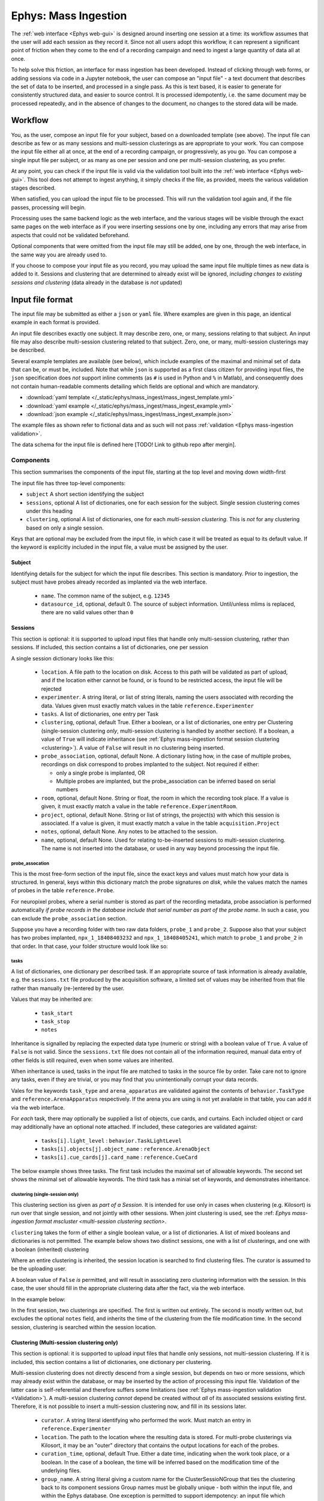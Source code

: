 .. _Ephys mass-ingestion:

=====================================================
Ephys: Mass Ingestion
=====================================================

The  :ref:`web interface <Ephys web-gui>` is designed around inserting one session at a time: its workflow assumes that
the user will add each session as they record it. Since not all users adopt this workflow, it can represent a significant
point of friction when they come to the end of a recording campaign and need to ingest a large quantity of data all at
once.

To help solve this friction, an interface for mass ingestion has been developed. Instead of clicking through web forms,
or adding sessions via code in a Jupyter notebook, the user can compose an "input file" - a text document that
describes the set of data to be inserted, and processed in a single pass. As this is text based, it is easier to generate
for consistently structured data, and easier to source control. It is processed idempotently, i.e. the same document may
be processed repeatedly, and in the absence of changes to the document, no changes to the stored data will be made.


.. _Ephys mass-ingestion workflow:

----------
Workflow
----------

You, as the user, compose an input file for your subject, based on a downloaded template (see above). The input file can
describe as few or as many sessions and multi-session clusterings as are appropriate to your work. You can compose the
input file either all at once, at the end of a recording campaign, or progressively, as you go. You can compose a single
input file per subject, or as many as one per session and one per multi-session clustering, as you prefer.

At any point, you can check if the input file is valid via the validation tool built into the :ref:`web interface <Ephys web-gui>`.
This tool does not attempt to ingest anything, it simply checks if the file, as provided, meets the various validation
stages described.

When satisfied, you can upload the input file to be processed. This will run the validation tool again and, if the file
passes, processing will begin.

Processing uses the same backend logic as the web interface, and the various stages will be visible through the exact
same pages on the web interface as if you were inserting sessions one by one, including any errors that may arise from
aspects that could not be validated beforehand.

Optional components that were omitted from the input file may still be added, one by one, through the web interface, in
the same way you are already used to.

If you choose to compose your input file as you record, you may upload the same input file multiple times as new data is
added to it. Sessions and clustering that are determined to already exist will be ignored, `including changes to existing
sessions and clustering` (data already in the database is *not* updated)


.. _Ephys mass-ingestion format:

------------------
Input file format
------------------

The input file may be submitted as either a ``json`` or ``yaml`` file. Where examples are given in this page, an identical
example in each format is provided.

An input file describes exactly one subject. It may describe zero, one, or many, sessions relating to that subject.
An input file may also describe multi-session clustering related to that subject. Zero, one, or many,
multi-session clusterings may be described.

Several example templates are available (see below), which include examples of the maximal and minimal set of data that
can be, or must be, included. Note that while ``json`` is supported as a first class citizen for providing input files,
the ``json`` specification does *not* support inline comments (as ``#`` is used in Python and ``%`` in Matlab), and
consequently does not contain human-readable comments detailing which fields are optional and which are mandatory.

* :download:`yaml template </_static/ephys/mass_ingest/mass_ingest_template.yml>`
* :download:`yaml example </_static/ephys/mass_ingest/mass_ingest_example.yml>`
* :download:`json example </_static/ephys/mass_ingest/mass_ingest_example.json>`

The example files as shown refer to fictional data and as such will not pass :ref:`validation <Ephys mass-ingestion validation>`.


The data schema for the input file is defined here [TODO! Link to github repo after mergin].

Components
^^^^^^^^^^^^

This section summarises the components of the input file, starting at the top level and moving down width-first

The input file has three top-level components:

* ``subject``
  A short section identifying the subject

* ``sessions``, optional
  A list of dictionaries, one for each session for the subject.
  Single session clustering comes under this heading

* ``clustering``, optional
  A list of dictionaries, one for each *multi-session clustering*. This is *not* for any clustering based on only a
  single session.

Keys that are optional may be excluded from the input file, in which case it will be treated as equal to its default
value. If the keyword is explicitly included in the input file, a value must be assigned by the user.

.. tabs::

    .. code-tab:: yaml

        subject:
        sessions:
        clustering:

    .. code-tab:: json

        {
            "subject": {},
            "sessions": [],
            "clustering": []
        }

Subject
********

Identifying details for the subject for which the input file describes. This section is mandatory. Prior to ingestion,
the subject must have probes already recorded as implanted via the web interface.

    * ``name``. The common name of the subject, e.g. ``12345``
    * ``datasource_id``, optional, default 0. The source of subject information. Until/unless mlims is replaced, there are no valid values other than ``0``

.. tabs::

    .. code-tab:: yaml

        subject:
          name: 12345
          datasource_id: 0              # Optional, defaults to 0

    .. code-tab:: json

        {
            "subject": {
                "name": 12345,
                "datasource_id": 0
            }
        }


Sessions
*********

This section is optional: it is supported to upload input files that handle only multi-session clustering, rather than
sessions. If included, this section contains a list of dictionaries, one per session

A single session dictionary looks like this:

    * ``location``.
      A file path to the location on disk. Access to this path will be validated as part of upload, and if the location
      either cannot be found, or is found to be restricted access, the input file will be rejected
    * ``experimenter``.
      A string literal, or list of string literals, naming the users associated with recording the data. Values given must
      exactly match values in the table ``reference.Experimenter``
    * ``tasks``.
      A list of dictionaries, one entry per Task
    * ``clustering``, optional, default True.
      Either a boolean, or a list of dictionaries, one entry per Clustering (single-session clustering *only*, multi-session
      clustering is handled by another section). If a boolean, a value of ``True`` will indicate inheritance (see :ref:`Ephys mass-ingestion format session clustering <clustering>`).
      A value of ``False`` will result in no clustering being inserted.
    * ``probe_association``, optional, default None.
      A dictionary listing how, in the case of multiple probes, recordings on disk correspond to probes implanted to the
      subject. Not required if either:

      * only a single probe is implanted, OR
      * Multiple probes are implanted, but the probe_association can be inferred based on serial numbers
    * ``room``, optional, default None.
      String or float, the room in which the recording took place. If a value is given, it must exactly match a value in the
      table ``reference.ExperimentRoom``.
    * ``project``, optional, default None.
      String or list of strings, the project(s) with which this session is associated. If a value is given, it must exactly
      match a value in the table ``acquisition.Project``

    * ``notes``, optional, default None.
      Any notes to be attached to the session.
    * ``name``, optional, default None.
      Used for relating to-be-inserted sessions to multi-session clustering. The name is not inserted into the database, or
      used in any way beyond processing the input file.

probe_assocation
~~~~~~~~~~~~~~~~~

This is the most free-form section of the input file, since the exact keys and values must match how your data is
structured. In general, keys within this dictionary match the probe signatures *on disk*, while the values match the names
of probes in the table ``reference.Probe``.

For neuropixel probes, where a serial number is stored as part of the recording metadata, probe association is performed
automatically *if probe records in the database include that serial number as part of the probe name*. In such a case,
you can exclude the ``probe_association`` section.

Suppose you have a recording folder with two raw data folders, ``probe_1`` and ``probe_2``. Suppose also that your subject
has two probes implanted, ``npx_1_18408403232`` and ``npx_1_18408405241``, which match to ``probe_1`` and ``probe_2`` in
that order. In that case, your folder structure would look like so:

.. tabs::

    .. code-tab:: yaml

        probe_association:
          probe_1: npx_1_18408403232
          probe_2: npx_1_18408405241

    .. code-tab:: json

        {
            "probe_association": {
                "probe_1": "npx_1_18408403232",
                "probe_2": "npx_1_18408405241"
            }
        }

.. _Ephys mass-ingestion format session tasks:

tasks
~~~~~~

A list of dictionaries, one dictionary per described task. If an appropriate source of task information is already
available, e.g. the ``sessions.txt`` file produced by the acquisition software, a limited set of values may be inherited
from that file rather than manually (re-)entered by the user.

Values that may be inherited are:

    * ``task_start``
    * ``task_stop``
    * ``notes``

Inheritance is signalled by replacing the expected data type (numeric or string) with a boolean value of ``True``. A
value of ``False`` is not valid. Since the ``sessions.txt`` file does not contain all of the information required, manual
data entry of other fields is still required, even when some values are inherited.

When inheritance is used, tasks in the input file are matched to tasks in the source file by order. Take care not to
ignore any tasks, even if they are trivial, or you may find that you unintentionally corrupt your data records.

Vales for the keywords ``task_type`` and ``arena_apparatus`` are validated against the contents of ``behavior.TaskType``
and ``reference.ArenaApparatus`` respectively. If the arena you are using is not yet available in that table, you can add
it via the web interface.

For *each* task, there may optionally be supplied a list of objects, cue cards, and curtains. Each included object or
card may additionally have an optional note attached. If included, these categories are validated against:

    * ``tasks[i].light_level`` : ``behavior.TaskLightLevel``
    * ``tasks[i].objects[j].object_name`` : ``reference.ArenaObject``
    * ``tasks[i].cue_cards[j].card_name`` : ``reference.CueCard``



The below example shows three tasks. The first task includes the maximal set of allowable keywords. The second set shows
the minimal set of allowable keywords. The third task has a minial set of keywords, and demonstrates inheritance.

.. tabs::

    .. code-tab:: yaml

        tasks:
            # Maximal set of keywords
          - task_type: OpenField
            arena_apparatus: 150_square
            task_start: 27
            task_stop: 1533.5
            notes: "the subject explored an open arena with no stimulation"         # optional
            light_level: dim                                                        # optional
            objects:                                                                # optional
             - object_name: object_1
                coord_x: 27
                coord_y: 34
                note: "tower made of smooth plastic"                                # optional, even if objects included
            cue_cards:                                                              # optional
              - card_name: card_1
                coord_x: 13
                coord_y: -5
                note: "left a bit off centre"                                       # optional
            curtains:                                                               # optional
              - start_point: "bottom-left"
                direction: "clockwise"
                coverage: 25

            # minimal set of keywords
          - task_type: SleepTask
            task_start: 1587
            task_stop: 2110

            # Minimal et of keywords with inheritance
          - task_type: OpenField
            task_start: yes                         # Inherit the timestamps of the 3rd task from sessions.txt
            task_stop: yes
            notes: yes


    .. code-tab:: json

        {
            "tasks": [
                {
                    "task_type": "OpenField",
                    "arena_apparatus": "150_square",
                    "task_start": 27,
                    "task_stop": 1533.5
                    "notes": "the subject explored an open arena with no stimulation",
                     "objects": [
                        {
                            "object_name": "object_1",
                            "coord_x": 27,
                            "coord_y": 34,
                            "note": "tower made of smooth plastic"
                        }
                    ],
                    "cue_cards": [
                        {
                        "card_name": "card_1",
                        "coord_x": 13,
                        "coord_y": -5,
                        "note": "left a bit off centre"
                        }
                    ],
                    "curtains": [
                        {
                            "start_point": "bottom-left",
                            "direction": "clockwise",
                            "coverage": 25
                        }
                    ]
                },
                {
                    "task_type": "SleepTask",
                    "task_start": 1587,
                    "task_stop": 2110
                },
                {
                    "task_type": "OpenField",
                    "task_start": true,
                    "task_stop": true,
                    "notes": true
                }
            ]
        }


.. _Ephys mass-ingestion format session clustering:

clustering (single-session only)
~~~~~~~~~~~~~~~~~~~~~~~~~~~~~~~~~~~

This clustering section iss given as *part of a Session*. It is intended for use only in cases when clustering (e.g.
Kilosort) is run over that single session, and not jointly with other sessions. When joint clustering is used, see the
:ref: `Ephys mass-ingestion format mscluster <multi-session clustering section>`.

``clustering`` takes the form of either a single boolean value, or a list of dictionaries. A list of mixed booleans and
dictionaries is not permitted. The example below shows two distinct sessions, one with a list of clusterings, and one with
a boolean (inherited) clustering

Where an entire clustering is inherited, the session location is searched to find clustering files. The curator is assumed
to be the uploading user.

A boolean value of ``False`` *is* permitted, and will result in associating zero clustering information with the session.
In this case, the user should fill in the appropriate clustering data after the fact, via the web interface.

In the example below:

In the first session, two clusterings are specified. The first is written out entirely. The second is mostly written out,
but excludes the optional ``notes`` field, and inherits the time of the clustering from the file modification time. In
the second session, clustering is searched within the session location.

.. tabs::

    .. code-tab:: yaml

      sessions:
        - location: /path/to/example/2
          ...
          clustering:
            - curator: my_user_name
              curation_time: 2023-04-05 12:13:14
              location: /path/to/example/2/clustering/1
              notes: some notes about this one
            - curator: my_user_name
              curation_time: yes
              location: /path/to/example/2/clustering/2

        - location: /path/to/example/3
          ...
          clustering: yes

    .. code-tab:: json

        {
            "sessions": [
                {
                    "location": "/path/to/example/2",
                    "clustering": [
                        {
                            "curator": "my_user_name",
                            "curation_time": "2023-04-05 12:13:14",
                            "location": "/path/to/example/2/clustering/1",
                            "notes": "some notes about this one"
                        },
                        {
                            "curator": "my_user_name",
                            "curation_time": "true",
                            "location": "/path/to/example/2/clustering/2"
                        }
                    ]
                },
                {
                    "location": "/path/to/example/3",
                    "clustering": "true"
                }
            ]
        }




.. _Ephys mass-ingestion format mscluster:

Clustering (Multi-session clustering only)
********************************************

This section is optional: it is supported to upload input files that handle only sessions, not multi-session clustering.
If it is included, this section contains a list of dictionaries, one dictionary per clustering.

Multi-session clustering does not directly descend from a single session, but depends on two or more sessions, which may
already exist within the database, or may be inserted by the action of processing this input file. Validation of the
latter case is self-referential and therefore suffers some limitations (see :ref:`Ephys mass-ingestion validation <Validation>`).
A multi-session clustering *cannot* depend be created without *all* of its associated sessions existing first. Therefore,
it is not possible to insert a multi-session clustering now, and fill in its sessions later.


    * ``curator``.  A string literal identifying who performed the work. Must match an entry in ``reference.Experimenter``

    * ``location``.  The path to the location where the resulting data is stored. For multi-probe clusterings via Kilosort, it may be an
      "outer" directory that contains the output locations for each of the probes.

    * ``curation_time``, optional, default True.  Either a date time, indicating when the work took place, or a boolean. In the case of a boolean, the time will be
      inferred based on the modification time of the underlying files.

    * ``group_name``.  A string literal giving a custom name for the ClusterSessioNGroup that ties the clustering back to its component sessions
      Group names must be globally unique - both within the input file, and within the Ephys database.
      One exception is permitted to support idempotency: an input file which contains a `group_name` which already exists
      *for the same subject* will be *assumed to be a duplicate of a previously inserted clustering*. In this case, it will
      be accepted, but will not be processed (dupliate input files are permitted to improve user experience).

    * ``sessions``.  List of datetimes or strings, identifying which sessions were used as the basis for the clustering.
      For sessions that already exist within the database, these values must match the column ``session_time`` from the table
      ``acquisition.Session``, *for the named subject*.
      For sessions that *do not yet exist in the database*, but *will*, as a result of this input file, you can attach them
      by means of the ``name`` parameter under ``sessions``. Forward references are not recursively validated, and consequently
      this is a weak point that may result in ingestion errors.

    * ``notes``, optional, default None. Any free form text notes you wish to attach.

The example below includes two sets of multisession clusterings. The first refers to sessions that are not yet in the
database, but will be inserted as a result of processing this input file. Consequently, they are referred to by name -
the optional ``name`` attribute assigned within the ``session`` entry. The second example refers to sessions already
in the pipeline, and they are therefore referred to by the session timestamp recorded in the database.

.. tabs::

    .. code-tab:: yaml

        subject:
        sessions:
        clustering:
          - curator: user_3
            curation_time: 2023-04-07 19:00:05
            location: N:/my_project/clustering/my_subject/msc_0001
            group_name: 12345_msc_0001
            sessions:
              - 12345_1
              - 12345_2
            notes: "first clustering for this subject, looks like some interesting results"

          - curator: user_2
            curation_time: 2023-04-07 12:41:30
            location: N:/my_project/clustering/my_subject/msc_0002
            group_name: 12345_msc_0002
            sessions:
              - 2023-05-01 10:00:00
              - 2023-05-02 10:12:50
              - 2023-05-03 09:53:47
              - 2023-05-04 09:58:25
            notes: "Another clustering for this subject"

    .. code-tab:: json

        {
            "subject": {},
            "sessions": [],
            "clustering": [
                {
                    "curator": "user_3",
                    "curation_time": "2023-04-07 19:00:05",
                    "location": "N:/my_project/clustering/my_subject/msc_0001",
                    "group_name": "12345_msc_0001",
                    "sessions": [
                        "12345_1",
                        "12345_2"
                    ],
                    "notes": "first clustering for this subject, looks like some interesting results"
                },
                {
                    "curator": "user_2",
                    "curation_time": "2023-04-07 12:41:30",
                    "location": "N:/my_project/clustering/my_subject/msc_0002",
                    "group_name": "12345_msc_0001",
                    "sessions": [
                        "2023-05-01 10:00:00",
                        "2023-05-02 10:12:50",
                        "2023-05-03 09:53:47",
                        "2023-05-04 09:58:25"
                    ],
                    "notes": "first clustering for this subject, looks like some interesting results"
                }
            ]
        }



Full example
**************

A full example is shown below. The example includes two sessions, and two multi-session clusterings. In each category,
one entry shows the maximal, and the other the minimal, set of parameters that are allowed.

.. tabs::

    .. code-tab:: yaml

        subject:
          name: 12345
          datasource_id: 0
        sessions:
          - location: N:/my_project/recordings/my_subject/date_1
            name: "12345_1"                                             # Optional, note yaml's issues ducktyping numerics with an underscore
            experimenter:
              - user_1
              - user_2
            room: 2.345
            project: my_project
            probe_association:
              probe_1: npx_1_18408403232
              probe_2: npx_1_18408405241
            tasks:
              - task_type: OpenField
                arena_apparatus: 150_square
                task_start: 27
                task_stop: 1533.5
                notes: "the subject explored an open arena with no stimulation"         # optional
                light_level: dim                                                        # optional
                objects:                                                                # optional
                 - object_name: object_1
                    coord_x: 27
                    coord_y: 34
                    note: "tower made of smooth plastic"                                # optional, even if objects included
                cue_cards:                                                              # optional
                  - card_name: card_1
                    coord_x: 13
                    coord_y: -5
                    note: "left a bit off centre"                                       # optional
                curtains:                                                               # optional
                  - start_point: "bottom-left"
                    direction: "clockwise"
                    coverage: 25
              - task_type: SleepTask
                task_start: 1587
                task_stop: 2110
            clustering:
              - curator: user_1
                curation_time: 2023-04-05 12:13:14
                location: N:/my_project/recordings/my_subject/date_1/clustering_1
                notes: some notes about this one
              - curator: user_3
                curation_time: yes
                location: N:/my_project/recordings/my_subject/date_1/clustering_2

          - location: N:/my_project/recordings/my_subject/date_2
            name: "12345_2"
            experimenter: user_1
            tasks:
              - task_type: OpenField
                task_start: yes
                task_stop: yes
                notes: yes
            clustering: yes

        clustering:
          - curator: user_3
            curation_time: 2023-04-07 19:00:05
            location: N:/my_project/clustering/my_subject/msc_0001
            group_name: 12345_msc_0001
            sessions:
              - 12345_1
              - 12345_2
            notes: "first clustering for this subject, looks like some interesting results"

    .. code-tab:: json

        {
            "subject": {
                "name": 12345,
                "datasource_id": 0
            },
            "sessions": [
                {
                    "location": "N:/my_project/recordings/my_subject/date_1",
                    "name": "12345_1"
                    "experimenter": [
                        "user_1",
                        "user_2"
                    ],
                    "room": 2.345,
                    "project": "my_project",
                    "probe_association": {
                        "probe_1": "npx_1_18408403232",
                        "probe_2": "npx_1_18408405241"
                    },
                    "tasks": [
                        {
                            "task_type": "OpenField",
                            "arena_apparatus": "150_square",
                            "task_start": 27,
                            "task_stop": 1533.5
                            "notes": "the subject explored an open arena with no stimulation",
                             "objects": [
                                {
                                    "object_name": "object_1",
                                    "coord_x": 27,
                                    "coord_y": 34,
                                    "note": "tower made of smooth plastic"
                                }
                            ],
                            "cue_cards": [
                                {
                                "card_name": "card_1",
                                "coord_x": 13,
                                "coord_y": -5,
                                "note": "left a bit off centre"
                                }
                            ],
                            "curtains": [
                                {
                                    "start_point": "bottom-left",
                                    "direction": "clockwise",
                                    "coverage": 25
                                }
                            ]
                        },
                        {
                            "task_type": "SleepTask",
                            "task_start": 1587,
                            "task_stop": 2110
                        },
                        {
                            "task_type": "OpenField",
                            "task_start": true,
                            "task_stop": true,
                            "notes": true
                        }
                    ],
                    "clustering": [
                        {
                            "curator": "my_user_name",
                            "curation_time": "2023-04-05 12:13:14",
                            "location": "/path/to/example/2/clustering/1",
                            "notes": "some notes about this one"
                        },
                        {
                            "curator": "my_user_name",
                            "curation_time": "true",
                            "location": "/path/to/example/2/clustering/2"
                        }
                    ]
                },
                {
                    "location": "N:/my_project/recordings/my_subject/date_2",
                    "name": "12345_2",
                    "experimenter": "user_1",
                    "tasks": [
                        {
                            "task_type": "OpenField",
                            "task_start": true,
                            "task_stop": true,
                            "notes": true
                    ],
                    "clustering": true
                }
            ],
            "clustering": [
                {
                    "curator": "user_3",
                    "curation_time": "2023-04-07 19:00:05",
                    "location": "N:/my_project/clustering/my_subject/date_1_date_2",
                    "group_name": "12345_msc_0001",
                    "sessions": [
                        "12345_1",
                        "12345_2"
                    ],
                    "notes": "first clustering for this subject, looks like some interesting results"
                }
            ]
        }



.. _Ephys mass-ingestion updating:


----------------------------------------
Insertion, updating, and deduplication
----------------------------------------

The reference workflow around which mass ingestion was designed assumes that the user will compose a single input file
per subject, and upload progressively longer versions of that same file repeatedly over the course of a recording
campaign.

To support this design, each stage of an input file is checked for redundancy or duplication: i.e. does it refer to
sessions or clustering that have already been processed?

As of release, the workflow performs deduplication as follows:

* For every ``session`` entry, check for duplication of the combination (``username``, ``location``). Any ``session``
  entry for which these values have already been observed in the past: treat it as a duplicate and process no further
* For every (multi-session) ``clustering`` entry, check for duplication of the ``group_name`` attribute *for the
  requested subject*. If the ``group_name`` already exists for the subject, treat it as a duplicate and process no further

Where duplicates are discovered they are **excluded from further processing**. Therefore, you cannot (directly) use a
change in an input file as a tool to correct past errors/inconsistencies. The database does not, automatically, update
itself.


In the event that you need to fix one or more mistakes, you have several options to fix the mistake:

* It may be possible to replace the offending error through the web interface. For example, if you enter ``probe_association``
  information incorrectly, you can use the standard form for inserting that information correctly
* If you missed ``clustering`` or ``task`` information from a session, likewise, you can use the web interface.
* For more serious, or widespread, issues, it may be easier to delete the sessions with incorrect information, thus
  preventing deduplication from blocking their integration in a re-inserted input file.

In the event that delete-and replace is necessary, the following tables are relevant:

* ``acquisition.Session`` and downstream : all stored data relating to the session
* ``ingestion.SessionInsertRequest`` and downstream: all stored data relating to the ingestion of the session


.. _Ephys mass-ingestion validation:

----------------------
Input file validation
----------------------

The input file is validated at several stages through ingestion. The validation tool can be accessed either within the
code repository, or via [TODO!] ppage of the web interface.

The input file is validated in several stages

* Stage 0: Can the provided file be loaded as a valid ``.json`` or ``.yaml`` file?
* Stage 1: Are the required keywords present, and do the data they contain match the expected data types? Are any
  keywords missing or misspelt?
* Stage 2: Where data values are required to match values already in the database, do those data values match? Can
  requested file paths be located and does the backend system have read permission to those locations?
* Stage 3: Can the requested data be successfully ingested?

Stages 0-2 are checked by the provided validation tool.

Stage 3 is *not* checked by the provided validation tool: doing so would require functionally duplicating the entire
pipeline logic. It is therefore possible for an input file to be marked as valid via the validation tool, but still result
in errors during ingestion.

Validation is provided by the following methods:

* Stage 0: success (or failure) of loading the file through the packages ``json`` and ``pyyaml``
* Stage 1: success (or failure) of inserting the resulting dictionary into the input file model [TODO! link] defined with
  ``pydantic``
* Stage 2: Checking values against relevant database tables [TODO! link]


Strict checking
^^^^^^^^^^^^^^^^

Stage 1 implements strict keyword checking: only keywords explicitly defined in the input file schema [TODO! link] are
permitted. Extra keywords will result in validation errors.

The primary reason for this choice is to avoid *unexpected* behaviour due to mis-spelt keywords. Without strict checking,
a mis-spelt keyword would result in the value you, as a user, specify being replaced by the default value (if there is one)
for that field. With strict checking, the mis-spelt keyword is recognised as forbidden, and highlighted to you to fix.


.. _Ephys mass-ingestion faq:


-----------------------------
Frequently Asked Questions
-----------------------------

If an input file passes validation, does that guarantee everything will work?

* No. Input file validation checks for _many_ possible errors. But there are several conditions it can't check for:

    * Valid, but wrong, data. For example, the validator can check that the subject ID points to a known subject, but it
      cannot verify that that is the subject you *intended* to reference.

    * Data that requires executing some or all of the main pipeline logic to verify. For example, it will check that a
      requested location *exists*, but not check that it is a valid Session directory.

* Due to the processing time of the pipeline, it is *possible* for a file to pass validation, but to later be invalid due
  to the state of the pipeline changing before it finishes processing. This is an unusual event, but it is possible to
  occur.

* When inheritance is used (for example, ``task_start: yes``), it assumes that a valid value will (eventually) be available
  to inherit. If that inheritance is delayed, or fails due to some error, it may wait indefinitely.


If I make a mistake in an input file, can I upload a second, corrected copy to fix that mistake?

* It depends on the nature of the mistake, but mostly, no.

* In general, mass ingestion implements "deduplication", i.e. if it recognises a session or multi-session clustering as
  already existing, it ignores it (and any changes inside). To fix an error, you need to delete the records of the old
  entry in order for it to be recognised as a new session (with your corrections in place).

* Duplication is recognised as follows:

    * For Sessions, the location of files and your username.

    * For multi-session clustering, the ``group_name``. A ``group_name`` must be globally unique. If you re-use a
      ``group_name`` for a single animal, it is assumed to be a duplicate. If you re-use a ``group_name`` that is already
      in use for another animal, the file will fail validation.



Why support both YAML and JSON? Why not pick one?

* The two languages have different strengths. ``yaml`` is easier to compose, in general, but has a set of odd or unexpected
  behaviours to watch out for. ``json`` is much more pedantic to write, but offer no ambiguity once the file is accepted
  as valid.

* ``.yaml`` is a format that implements Python-style duck typing. In certain cases, this can result in unexpected
  behaviour where common human language usage clashes with the specifications used in the language's implementation.
  Some common pitfalls are noted below:

  * Hexadecimal values, such as the hashes used as animal_ids, must be surrounded by quotation marks (``""``) to mark
    them as strings, rather than integers.

    * Example: ``f4fab316a8743038`` will be interpreted as an integer (17,652,618,599,328,919,608 in base 10), while
      ``"f4fab316a8743038"`` ill be interpreted as a string literal.

  * Underscores within otherwise numeric values will be assumed to be markers for human readability, and the result will
    be a numeric value, absent the underscores, *not* a string literal including the underscores. This remains true `even
    if the value is subsequently cast to a string`.

    * Example: ``102_1`` will be interpreted as the integer ``1021``, while ``"102_1"`` will be interpreted as a string
      ``"102_1"``.

  * The following values, if not wrapped in string quotes, are assumed to be booleans: (``yes, no, true, false, up, down``),
    regardless of capitalisation. This issue is particularly relevant in a country where the two-letter country code ``no`` is
    treated as ``False``. When wrapped in string quotes, they are treated as string literals.

* ``.json`` does not implement duck typing, and essentially only handles string and numeric types. It is much, much more
  verbose than yaml, and generally harder to compose correctly (since, as object notation for javascript, it was never
  intended to be composed by humans). However, compared to ``yaml``, it has significantly fewer opportunities for ambiguity.
